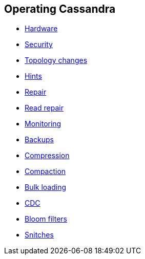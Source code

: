 == Operating Cassandra

* xref:operating/hardware.adoc[Hardware]
* xref:operating/security.adoc[Security]
* xref:operating/topo_changes.adoc[Topology changes]
* xref:operating/hints.adoc[Hints]
* xref:operating/repair.adoc[Repair]
* xref:operating/read_repair.adoc[Read repair]
* xref:operating/metrics.adoc[Monitoring]
* xref:operating/backups.adoc[Backups]
* xref:operating/compression.adoc[Compression]
* xref:operating/compaction/index.adoc[Compaction]
* xref:operating/bulk_loading.adoc[Bulk loading]
* xref:operating/cdc.adoc[CDC]
* xref:operating/bloom_filters.adoc[Bloom filters]
* xref:operating/snitch.adoc[Snitches]
